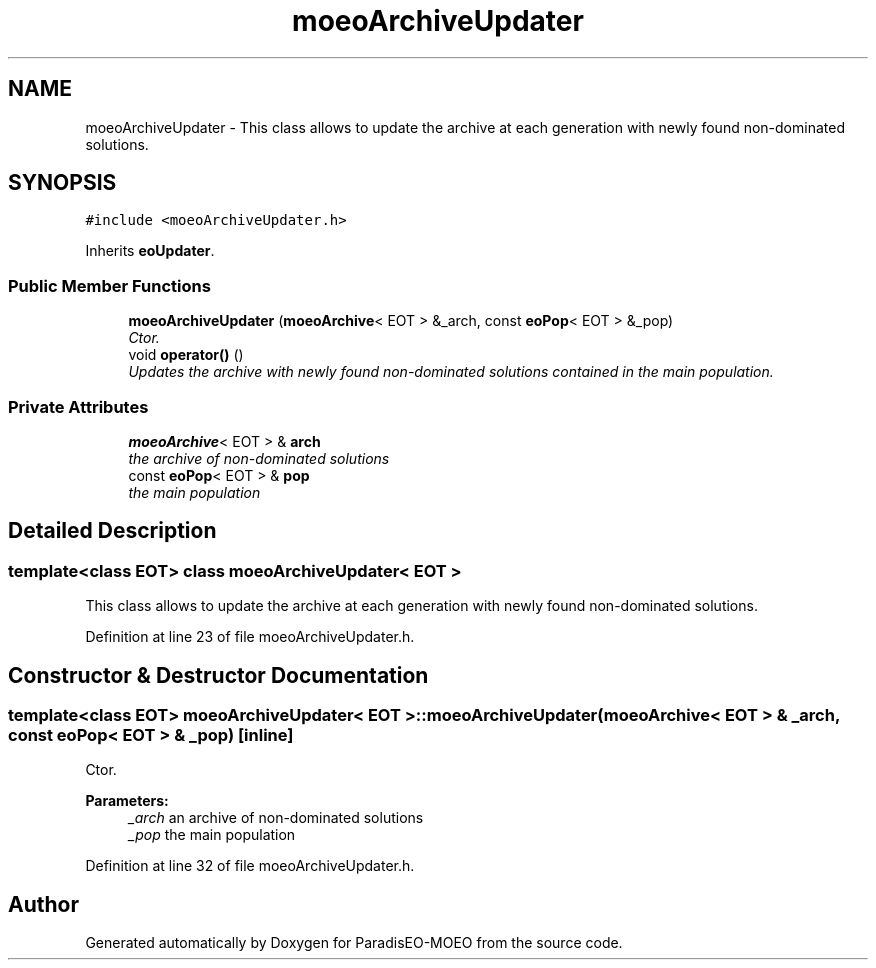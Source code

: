 .TH "moeoArchiveUpdater" 3 "16 Jan 2007" "Version 0.1" "ParadisEO-MOEO" \" -*- nroff -*-
.ad l
.nh
.SH NAME
moeoArchiveUpdater \- This class allows to update the archive at each generation with newly found non-dominated solutions.  

.PP
.SH SYNOPSIS
.br
.PP
\fC#include <moeoArchiveUpdater.h>\fP
.PP
Inherits \fBeoUpdater\fP.
.PP
.SS "Public Member Functions"

.in +1c
.ti -1c
.RI "\fBmoeoArchiveUpdater\fP (\fBmoeoArchive\fP< EOT > &_arch, const \fBeoPop\fP< EOT > &_pop)"
.br
.RI "\fICtor. \fP"
.ti -1c
.RI "void \fBoperator()\fP ()"
.br
.RI "\fIUpdates the archive with newly found non-dominated solutions contained in the main population. \fP"
.in -1c
.SS "Private Attributes"

.in +1c
.ti -1c
.RI "\fBmoeoArchive\fP< EOT > & \fBarch\fP"
.br
.RI "\fIthe archive of non-dominated solutions \fP"
.ti -1c
.RI "const \fBeoPop\fP< EOT > & \fBpop\fP"
.br
.RI "\fIthe main population \fP"
.in -1c
.SH "Detailed Description"
.PP 

.SS "template<class EOT> class moeoArchiveUpdater< EOT >"
This class allows to update the archive at each generation with newly found non-dominated solutions. 
.PP
Definition at line 23 of file moeoArchiveUpdater.h.
.SH "Constructor & Destructor Documentation"
.PP 
.SS "template<class EOT> \fBmoeoArchiveUpdater\fP< EOT >::\fBmoeoArchiveUpdater\fP (\fBmoeoArchive\fP< EOT > & _arch, const \fBeoPop\fP< EOT > & _pop)\fC [inline]\fP"
.PP
Ctor. 
.PP
\fBParameters:\fP
.RS 4
\fI_arch\fP an archive of non-dominated solutions 
.br
\fI_pop\fP the main population 
.RE
.PP

.PP
Definition at line 32 of file moeoArchiveUpdater.h.

.SH "Author"
.PP 
Generated automatically by Doxygen for ParadisEO-MOEO from the source code.
